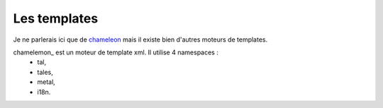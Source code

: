 
Les templates
===============

Je ne parlerais ici que de chameleon_ mais il existe bien d'autres moteurs de templates.

.. _chameleon: http://chameleon.readthedocs.org

chamelemon_ est un moteur de template xml. Il utilise 4 namespaces :
 - tal,
 - tales,
 - metal,
 - i18n.
